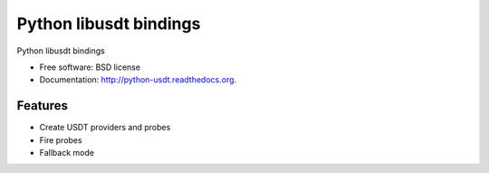 ===============================
Python libusdt bindings
===============================

.. image:: https://badge.fury.io/py/python-usdt.png
    :target: http://badge.fury.io/py/python-usdt
    
.. image:: https://pypip.in/d/python-usdt/badge.png
        :target: https://pypi.python.org/pypi/python-usdt


Python libusdt bindings

* Free software: BSD license
* Documentation: http://python-usdt.readthedocs.org.

Features
--------

* Create USDT providers and probes
* Fire probes
* Fallback mode

